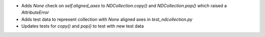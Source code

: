 - Adds `None` check on `self.aligned_axes` to `NDCollection.copy()` and `NDCollection.pop()` which raised a `AttributeError`
- Adds test data to represent collection with `None` aligned axes in `test_ndcollection.py`
- Updates tests for `copy()` and `pop()` to test with new test data
